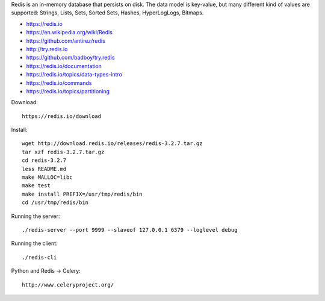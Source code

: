 Redis is an in-memory database that persists on disk. The data model is key-value, but many different kind of values are supported: Strings, Lists, Sets, Sorted Sets, Hashes, HyperLogLogs, Bitmaps.

* https://redis.io
* https://en.wikipedia.org/wiki/Redis
* https://github.com/antirez/redis
* http://try.redis.io
* https://github.com/badboy/try.redis
* https://redis.io/documentation
* https://redis.io/topics/data-types-intro
* https://redis.io/commands
* https://redis.io/topics/partitioning

Download::

  https://redis.io/download

Install::

  wget http://download.redis.io/releases/redis-3.2.7.tar.gz
  tar xzf redis-3.2.7.tar.gz
  cd redis-3.2.7
  less README.md
  make MALLOC=libc
  make test
  make install PREFIX=/usr/tmp/redis/bin
  cd /usr/tmp/redis/bin

Running the server::

  ./redis-server --port 9999 --slaveof 127.0.0.1 6379 --loglevel debug

Running the client::

  ./redis-cli 

Python and Redis -> Celery::

  http://www.celeryproject.org/

